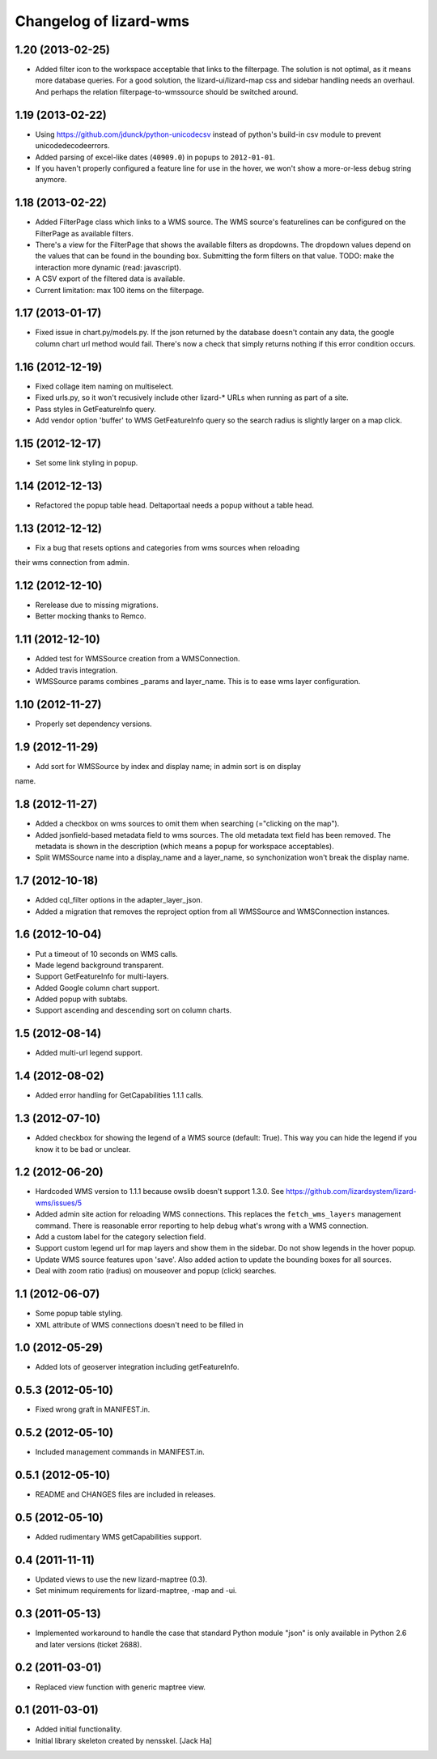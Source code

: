 Changelog of lizard-wms
===================================================


1.20 (2013-02-25)
-----------------

- Added filter icon to the workspace acceptable that links to the
  filterpage. The solution is not optimal, as it means more database
  queries. For a good solution, the lizard-ui/lizard-map css and sidebar
  handling needs an overhaul. And perhaps the relation filterpage-to-wmssource
  should be switched around.


1.19 (2013-02-22)
-----------------

- Using https://github.com/jdunck/python-unicodecsv instead of python's
  build-in csv module to prevent unicodedecodeerrors.

- Added parsing of excel-like dates (``40909.0``) in popups to
  ``2012-01-01``.

- If you haven't properly configured a feature line for use in the hover, we
  won't show a more-or-less debug string anymore.


1.18 (2013-02-22)
-----------------

- Added FilterPage class which links to a WMS source. The WMS source's
  featurelines can be configured on the FilterPage as available filters.

- There's a view for the FilterPage that shows the available filters as
  dropdowns. The dropdown values depend on the values that can be found in the
  bounding box. Submitting the form filters on that value. TODO: make the
  interaction more dynamic (read: javascript).

- A CSV export of the filtered data is available.

- Current limitation: max 100 items on the filterpage.


1.17 (2013-01-17)
-----------------

- Fixed issue in chart.py/models.py. If the json returned by the database
  doesn't contain any data, the google column chart url method would
  fail. There's now a check that simply returns nothing if this error
  condition occurs.


1.16 (2012-12-19)
-----------------

- Fixed collage item naming on multiselect.

- Fixed urls.py, so it won't recusively include other lizard-* URLs when
  running as part of a site.

- Pass styles in GetFeatureInfo query.

- Add vendor option 'buffer' to WMS GetFeatureInfo query so the search
  radius is slightly larger on a map click.


1.15 (2012-12-17)
-----------------

- Set some link styling in popup.


1.14 (2012-12-13)
-----------------

- Refactored the popup table head. Deltaportaal needs a popup without a
  table head.


1.13 (2012-12-12)
-----------------

- Fix a bug that resets options and categories from wms sources when reloading
their wms connection from admin.


1.12 (2012-12-10)
-----------------

- Rerelease due to missing migrations.

- Better mocking thanks to Remco.


1.11 (2012-12-10)
-----------------

- Added test for WMSSource creation from a WMSConnection.

- Added travis integration.

- WMSSource params combines _params and layer_name. This is to ease wms layer configuration.

1.10 (2012-11-27)
-----------------

- Properly set dependency versions.


1.9 (2012-11-29)
----------------

- Add sort for WMSSource by index and display name; in admin sort is on display
name.


1.8 (2012-11-27)
----------------

- Added a checkbox on wms sources to omit them when searching (="clicking on
  the map").

- Added jsonfield-based metadata field to wms sources. The old metadata text
  field has been removed. The metadata is shown in the description (which
  means a popup for workspace acceptables).

- Split WMSSource name into a display_name and a layer_name, so synchonization won't
  break the display name.


1.7 (2012-10-18)
----------------

- Added cql_filter options in the adapter_layer_json.

- Added a migration that removes the reproject option from all WMSSource and WMSConnection instances.


1.6 (2012-10-04)
----------------

- Put a timeout of 10 seconds on WMS calls.

- Made legend background transparent.

- Support GetFeatureInfo for multi-layers.

- Added Google column chart support.

- Added popup with subtabs.

- Support ascending and descending sort on column charts.


1.5 (2012-08-14)
----------------

- Added multi-url legend support.


1.4 (2012-08-02)
----------------

- Added error handling for GetCapabilities 1.1.1 calls.


1.3 (2012-07-10)
----------------

- Added checkbox for showing the legend of a WMS source (default: True). This
  way you can hide the legend if you know it to be bad or unclear.


1.2 (2012-06-20)
----------------

- Hardcoded WMS version to 1.1.1 because owslib doesn't support 1.3.0. See
  https://github.com/lizardsystem/lizard-wms/issues/5

- Added admin site action for reloading WMS connections. This replaces the
  ``fetch_wms_layers`` management command. There is reasonable error reporting
  to help debug what's wrong with a WMS connection.

- Add a custom label for the category selection field.

- Support custom legend url for map layers and show them in the sidebar. Do
  not show legends in the hover popup.

- Update WMS source features upon 'save'. Also added action to update the
  bounding boxes for all sources.

- Deal with zoom ratio (radius) on mouseover and popup (click) searches.


1.1 (2012-06-07)
----------------

- Some popup table styling.

- XML attribute of WMS connections doesn't need to be filled in


1.0 (2012-05-29)
----------------

- Added lots of geoserver integration including getFeatureInfo.


0.5.3 (2012-05-10)
------------------

- Fixed wrong graft in MANIFEST.in.


0.5.2 (2012-05-10)
------------------

- Included management commands in MANIFEST.in.


0.5.1 (2012-05-10)
------------------

- README and CHANGES files are included in releases.


0.5 (2012-05-10)
----------------

- Added rudimentary WMS getCapabilities support.


0.4 (2011-11-11)
----------------

- Updated views to use the new lizard-maptree (0.3).

- Set minimum requirements for lizard-maptree, -map and -ui.

0.3 (2011-05-13)
----------------

- Implemented workaround to handle the case that standard Python module "json"
  is only available in Python 2.6 and later versions (ticket 2688).


0.2 (2011-03-01)
----------------

- Replaced view function with generic maptree view.


0.1 (2011-03-01)
----------------

- Added initial functionality.

- Initial library skeleton created by nensskel.  [Jack Ha]
